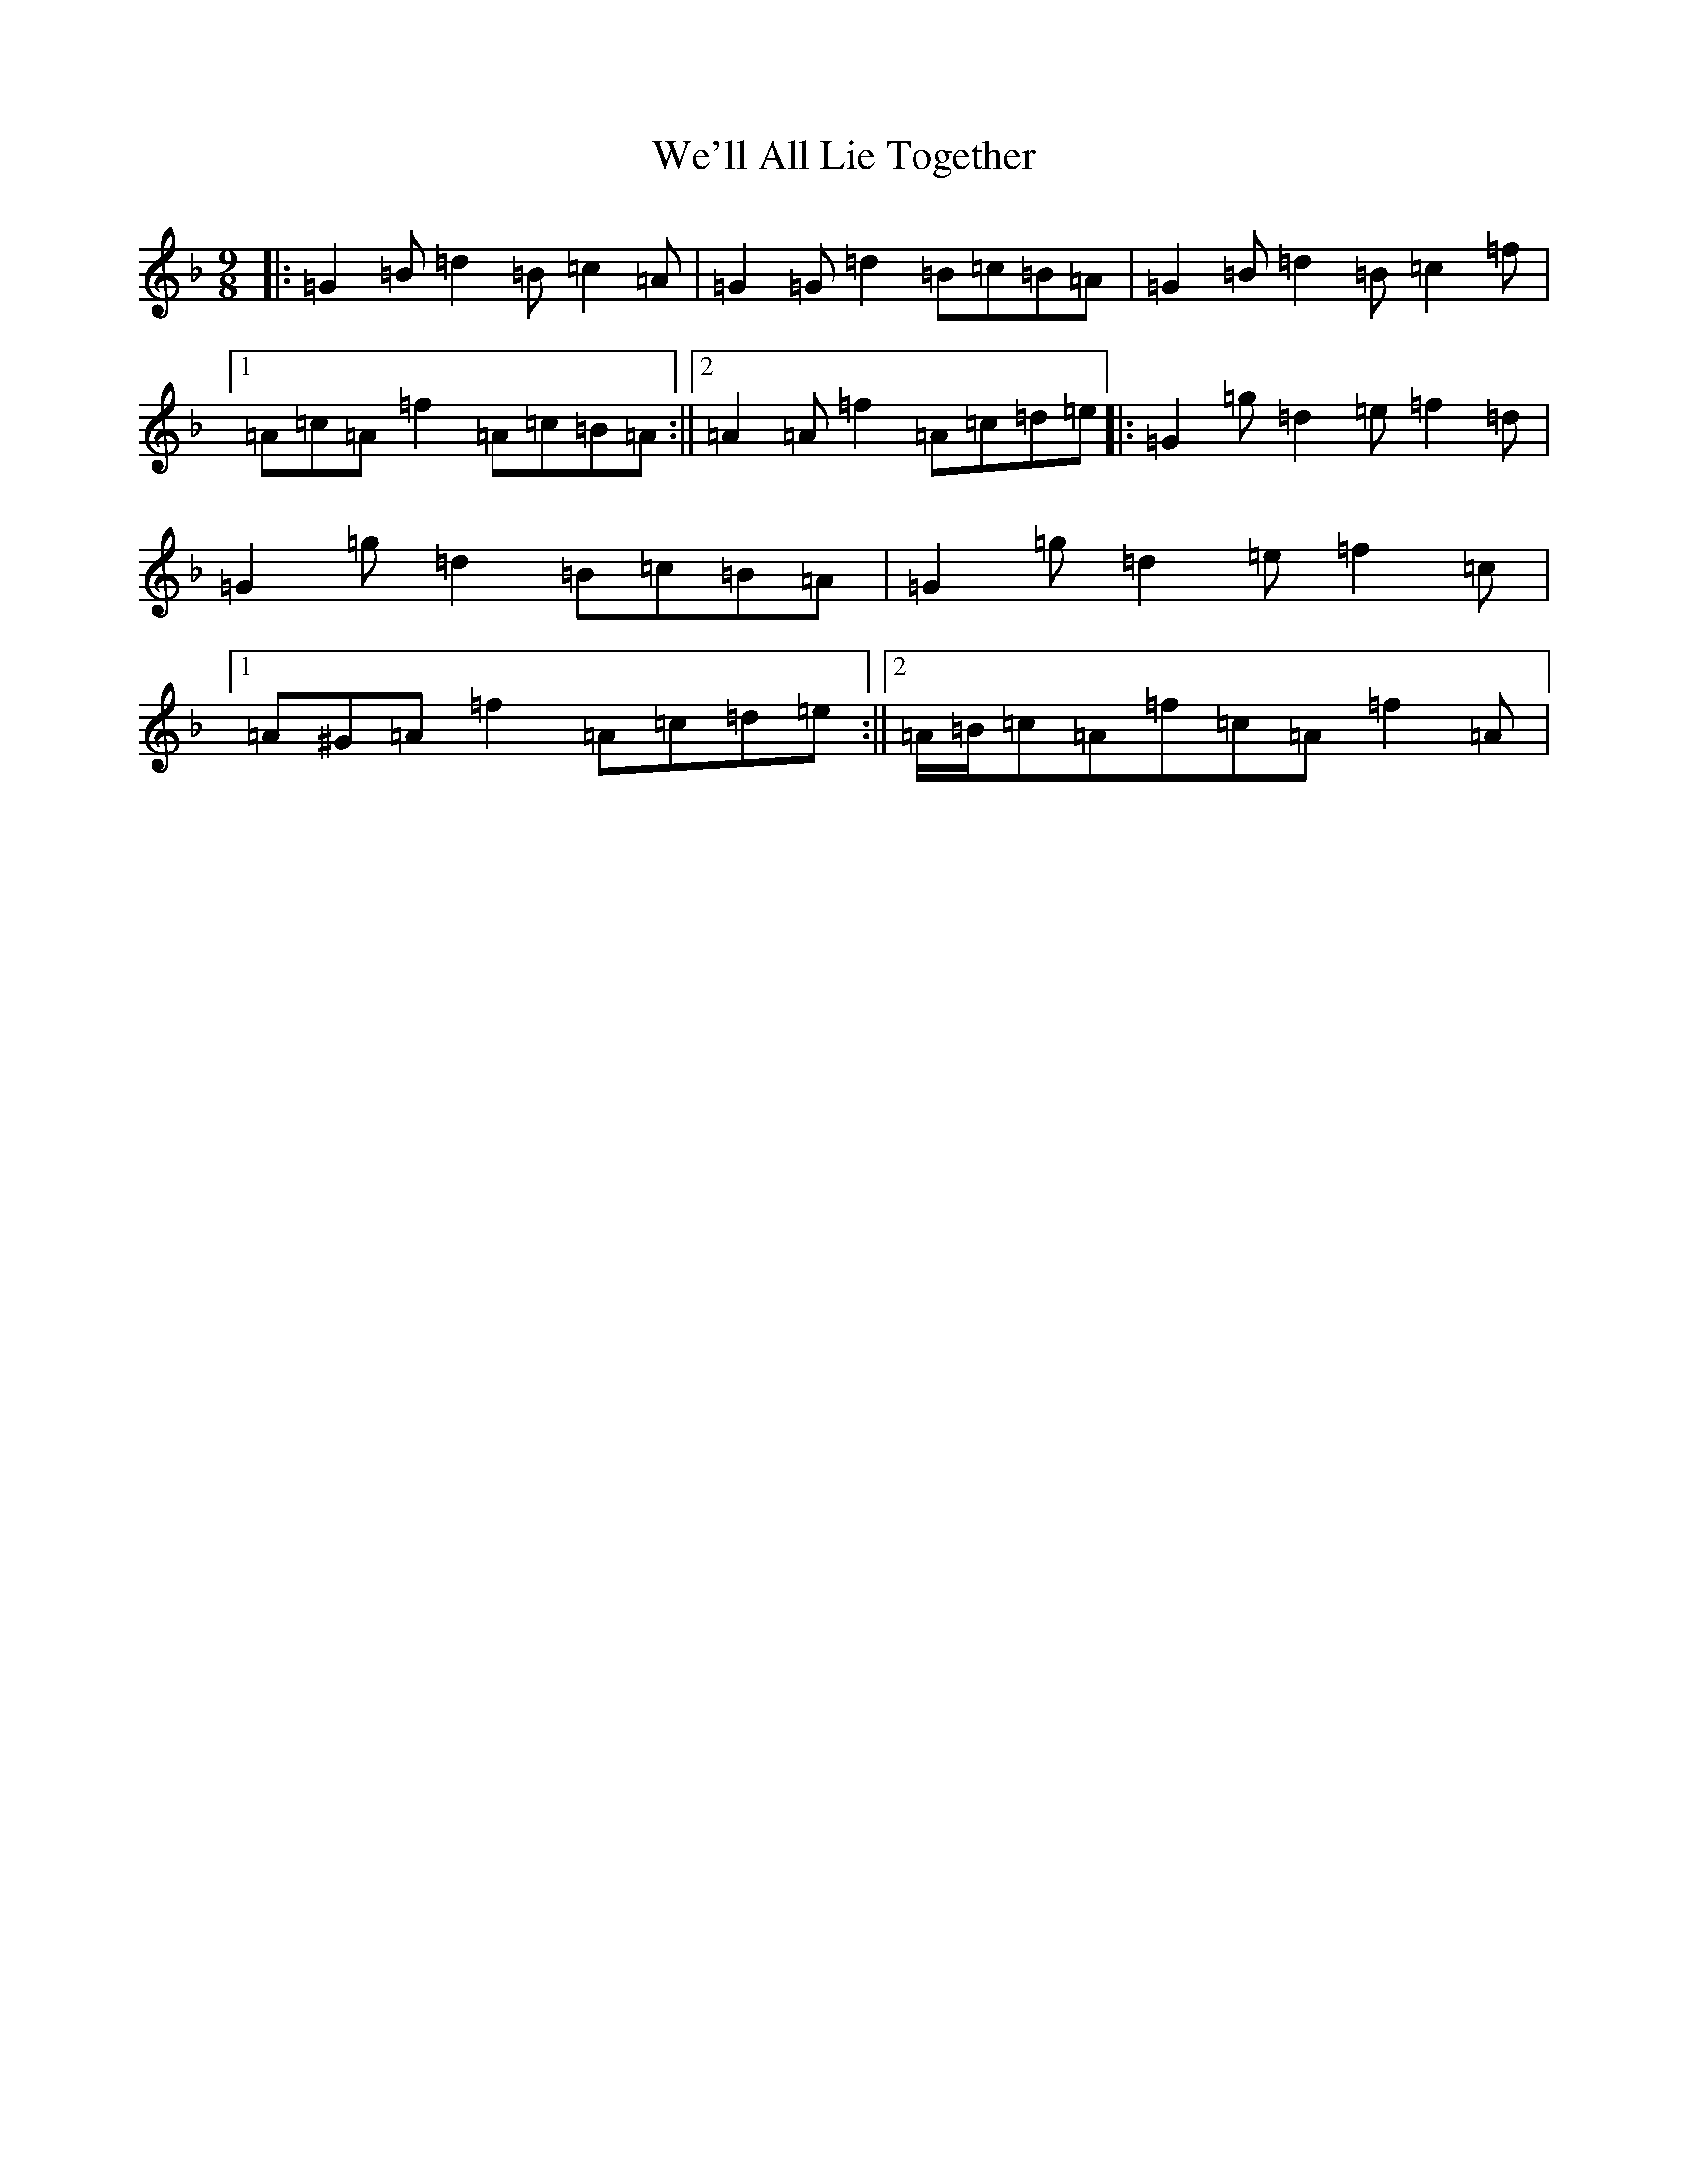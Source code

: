 X: 22193
T: We'll All Lie Together
S: https://thesession.org/tunes/7799#setting7799
Z: D Mixolydian
R: slip jig
M:9/8
L:1/8
K: C Mixolydian
|:=G2=B=d2=B=c2=A|=G2=G=d2=B=c=B=A|=G2=B=d2=B=c2=f|1=A=c=A=f2=A=c=B=A:||2=A2=A=f2=A=c=d=e|:=G2=g=d2=e=f2=d|=G2=g=d2=B=c=B=A|=G2=g=d2=e=f2=c|1=A^G=A=f2=A=c=d=e:||2=A/2=B/2=c=A=f=c=A=f2=A|